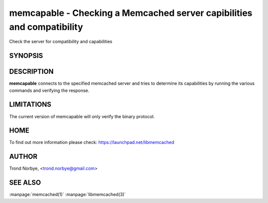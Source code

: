 =======================================================================
memcapable - Checking a Memcached server capibilities and compatibility
=======================================================================


Check the server for compatibility and capabilities


--------
SYNOPSIS
--------

.. program:: memcat

.. option:: -h hostname
 
 Specify the hostname to connect to. The default is \ *localhost*\ 

.. option:: -p port
 
 Specify the port number to connect to. The default is \ *11211*\ 
 


.. option:: -c
 
 Generate a coredump when it detects an error from the server.
 


.. option:: -v
 
  Print out the comparison when it detects an error from the server.
 


.. option:: -t n
 
 Set the timeout from an IO operation to/from the server to \ *n*\  seconds.
 
-----------
DESCRIPTION
-----------

\ **memcapable**\  connects to the specified memcached server and tries to
determine its capabilities by running the various commands and verifying
the response.


-----------
LIMITATIONS
-----------


The current version of memcapable will only verify the binary protocol.


----
HOME
----


To find out more information please check:
`https://launchpad.net/libmemcached <https://launchpad.net/libmemcached>`_


------
AUTHOR
------


Trond Norbye, <trond.norbye@gmail.com>


--------
SEE ALSO
--------

:manpage:`memcached(1)` :manpage:`libmemcached(3)`

